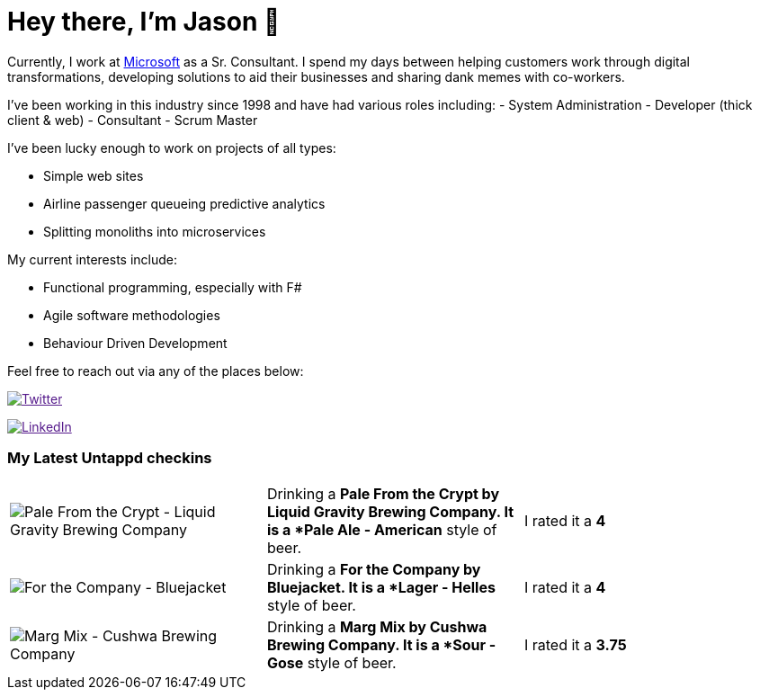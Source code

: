 ﻿# Hey there, I'm Jason 👋

Currently, I work at https://microsoft.com[Microsoft] as a Sr. Consultant. I spend my days between helping customers work through digital transformations, developing solutions to aid their businesses and sharing dank memes with co-workers. 

I've been working in this industry since 1998 and have had various roles including: 
- System Administration
- Developer (thick client & web)
- Consultant
- Scrum Master

I've been lucky enough to work on projects of all types:

- Simple web sites
- Airline passenger queueing predictive analytics
- Splitting monoliths into microservices

My current interests include:

- Functional programming, especially with F#
- Agile software methodologies
- Behaviour Driven Development

Feel free to reach out via any of the places below:

image:https://img.shields.io/twitter/follow/jtucker?style=flat-square&color=blue["Twitter",link="https://twitter.com/jtucker]

image:https://img.shields.io/badge/LinkedIn-Let's%20Connect-blue["LinkedIn",link="https://linkedin.com/in/jatucke]

### My Latest Untappd checkins

|====
// untappd beer
| image:https://untappd.akamaized.net/photos/2021_03_03/b05d815f18945cabc490035b10b42cee_200x200.jpg[Pale From the Crypt - Liquid Gravity Brewing Company] | Drinking a *Pale From the Crypt by Liquid Gravity Brewing Company. It is a *Pale Ale - American* style of beer. | I rated it a *4*
| image:https://untappd.akamaized.net/photos/2021_02_20/e6988df410dbf6afd5b7af0bf738e052_200x200.jpg[For the Company - Bluejacket] | Drinking a *For the Company by Bluejacket. It is a *Lager - Helles* style of beer. | I rated it a *4*
| image:https://untappd.akamaized.net/photos/2021_02_20/87093b13818afcc653e7afeb88a1b779_200x200.jpg[Marg Mix - Cushwa Brewing Company] | Drinking a *Marg Mix by Cushwa Brewing Company. It is a *Sour - Gose* style of beer. | I rated it a *3.75*
// untappd end